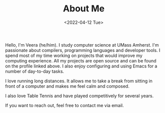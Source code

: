 #+TITLE: About Me
#+DATE: <2022-04-12 Tue>  

Hello, I'm Veera (he/him). I study computer science at UMass Amherst. I'm passionate about compilers, programming languages and developer tools. I spend most of my time working on projects that would improve my computing experience. All my projects are open source and can be found on the profile linked above. I also enjoy configuring and using Emacs for a number of day-to-day tasks. 

I love running long distances. It allows me to take a break from sitting in front of a computer and makes me feel calm and composed.  

I also love Table Tennis and have played competitively for several years. 

If you want to reach out, feel free to contact me via email. 


